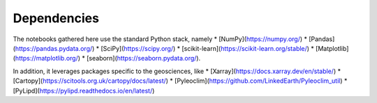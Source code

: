 

Dependencies
============

The notebooks gathered here use the standard Python stack, namely
* [NumPy](https://numpy.org/)
* [Pandas](https://pandas.pydata.org/)
* [SciPy](https://scipy.org/)
* [scikit-learn](https://scikit-learn.org/stable/)
* [Matplotlib](https://matplotlib.org/)
* [seaborn](https://seaborn.pydata.org/).

In addition, it leverages packages specific to the geosciences, like
* [Xarray](https://docs.xarray.dev/en/stable/)
* [Cartopy](https://scitools.org.uk/cartopy/docs/latest/)
* [Pyleoclim](https://github.com/LinkedEarth/Pyleoclim_util)
* [PyLipd](https://pylipd.readthedocs.io/en/latest/)

